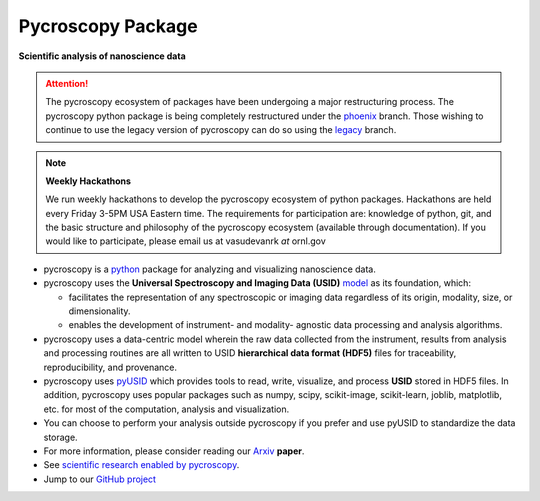 Pycroscopy Package
==================

**Scientific analysis of nanoscience data**

.. attention::

   The pycroscopy ecosystem of packages have been undergoing a major restructuring process.
   The pycroscopy python package is being completely restructured under the `phoenix <https://github.com/pycroscopy/pycroscopy/tree/phoenix>`_ branch.
   Those wishing to continue to use the legacy version of pycroscopy can do so using the `legacy <https://github.com/pycroscopy/pycroscopy/tree/legacy>`_ branch.

.. note::
   **Weekly Hackathons**

   We run weekly hackathons to develop the pycroscopy ecosystem of python packages.
   Hackathons are held every Friday 3-5PM USA Eastern time.
   The requirements for participation are: knowledge of python, git,
   and the basic structure and philosophy of the pycroscopy ecosystem (available through documentation).
   If you would like to participate, please email us at vasudevanrk *at* ornl.gov


* pycroscopy is a `python <http://www.python.org/>`_ package for analyzing and visualizing nanoscience data.
* pycroscopy uses the **Universal Spectroscopy and Imaging Data (USID)** `model <../../USID/about.html>`_ as its foundation, which:

  * facilitates the representation of any spectroscopic or imaging data regardless of its origin, modality, size, or dimensionality.
  * enables the development of instrument- and modality- agnostic data processing and analysis algorithms.
* pycroscopy uses a data-centric model wherein the raw data collected from the instrument, results from analysis
  and processing routines are all written to USID **hierarchical data format (HDF5)** files for traceability, reproducibility, and provenance.
* pycroscopy uses `pyUSID <https://pycroscopy.github.io/pyUSID/about.html>`_ which provides tools to read, write, visualize, and process **USID** stored in HDF5 files.
  In addition, pycroscopy uses popular packages such as numpy, scipy, scikit-image, scikit-learn, joblib, matplotlib, etc. for most of the computation, analysis and visualization.
* You can choose to perform your analysis outside pycroscopy if you prefer and use pyUSID to standardize the data storage.
* For more information, please consider reading our `Arxiv <https://arxiv.org/abs/1903.09515>`_ **paper**.
* See `scientific research enabled by pycroscopy <https://pycroscopy.github.io/pycroscopy/papers_conferences.html>`_.
* Jump to our `GitHub project <https://github.com/pycroscopy/pycroscopy>`_